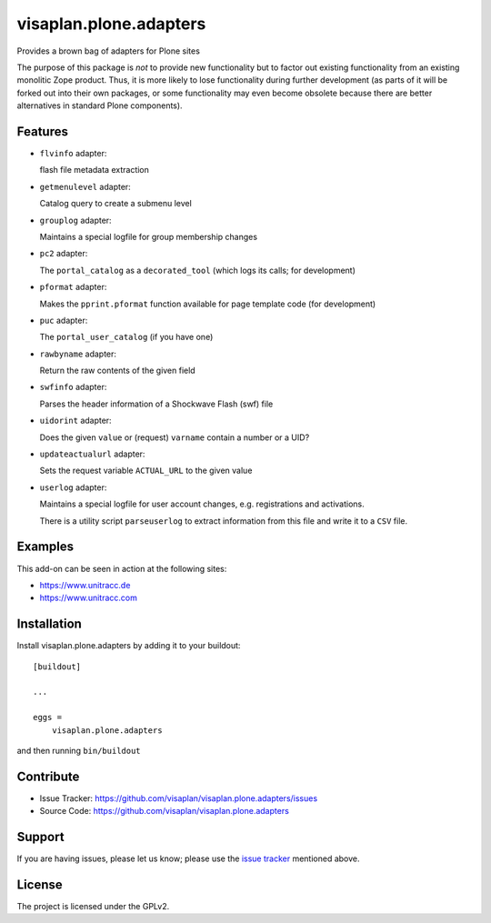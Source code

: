 .. This README is meant for consumption by humans and pypi. Pypi can render rst files so please do not use Sphinx features.
   If you want to learn more about writing documentation, please check out: http://docs.plone.org/about/documentation_styleguide.html
   This text does not appear on pypi or github. It is a comment.

=======================
visaplan.plone.adapters
=======================

Provides a brown bag of adapters for Plone sites

The purpose of this package is *not* to provide new functionality
but to factor out existing functionality from an existing monolitic Zope product.
Thus, it is more likely to lose functionality during further development
(as parts of it will be forked out into their own packages,
or some functionality may even become obsolete because there are better
alternatives in standard Plone components).


Features
--------


- ``flvinfo`` adapter:

  flash file metadata extraction

- ``getmenulevel`` adapter:

  Catalog query to create a submenu level

- ``grouplog`` adapter:

  Maintains a special logfile for group membership changes

- ``pc2`` adapter:

  The ``portal_catalog`` as a ``decorated_tool``
  (which logs its calls; for development)

- ``pformat`` adapter:

  Makes the ``pprint.pformat`` function available for page template code
  (for development)

- ``puc`` adapter:

  The ``portal_user_catalog`` (if you have one)

- ``rawbyname`` adapter:

  Return the raw contents of the given field

- ``swfinfo`` adapter:

  Parses the header information of a Shockwave Flash (swf) file

- ``uidorint`` adapter:

  Does the given ``value`` or (request) ``varname`` contain a number or a UID?

- ``updateactualurl`` adapter:

  Sets the request variable ``ACTUAL_URL`` to the given value

- ``userlog`` adapter:

  Maintains a special logfile for user account changes, e.g. registrations and
  activations.

  There is a utility script ``parseuserlog`` to extract information from this
  file and write it to a ``CSV`` file.


Examples
--------

This add-on can be seen in action at the following sites:

- https://www.unitracc.de
- https://www.unitracc.com


Installation
------------

Install visaplan.plone.adapters by adding it to your buildout::

    [buildout]

    ...

    eggs =
        visaplan.plone.adapters


and then running ``bin/buildout``


Contribute
----------

- Issue Tracker: https://github.com/visaplan/visaplan.plone.adapters/issues
- Source Code: https://github.com/visaplan/visaplan.plone.adapters


Support
-------

If you are having issues, please let us know;
please use the `issue tracker`_ mentioned above.


License
-------

The project is licensed under the GPLv2.

.. _`issue tracker`: https://github.com/visaplan/PACKAGE/issues

.. vim: tw=79 cc=+1 sw=4 sts=4 si et
